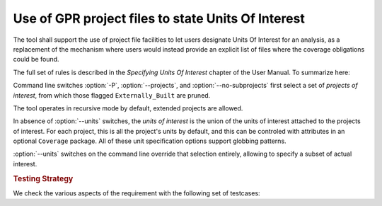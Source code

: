 Use of GPR project files to state Units Of Interest
===================================================

The tool shall support the use of project file facilities to
let users designate Units Of Interest for an analysis, as a replacement
of the mechanism where users would instead provide an explicit list
of files where the coverage obligations could be found.

The full set of rules is described in the *Specifying Units Of Interest*
chapter of the User Manual. To summarize here:

Command line switches :option:`-P`, :option:`--projects`, and
:option:`--no-subprojects` first select a set of *projects of interest*,
from which those flagged ``Externally_Built`` are pruned.

The tool operates in recursive mode by default, extended projects are allowed.

In absence of :option:`--units` switches, the *units of interest* is the union
of the units of interest attached to the projects of interest. For each
project, this is all the project's units by default, and this can be controled
with attributes in an optional ``Coverage`` package.
All of these unit specification options support globbing patterns.

:option:`--units` switches on the command line override that selection
entirely, allowing to specify a subset of actual interest.

.. rubric:: Testing Strategy

We check the various aspects of the requirement with the following set
of testcases:

.. qmlink:: TCIndexImporter

   *
